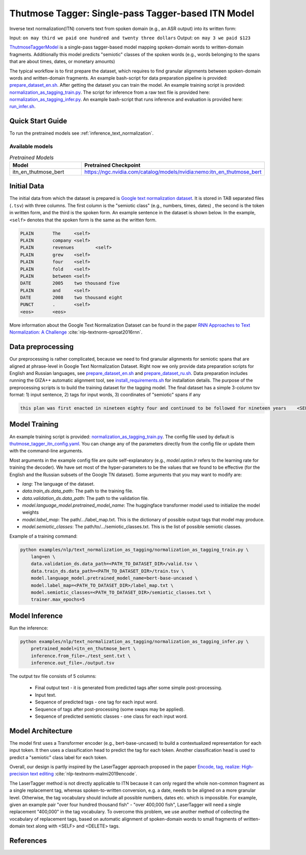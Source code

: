 .. _text_normalization_as_tagging:

Thutmose Tagger: Single-pass Tagger-based ITN Model
===================================================
Inverse text normalization(ITN) converts text from spoken domain (e.g., an ASR output) into its written form:

Input: ``on may third we paid one hundred and twenty three dollars``
Output: ``on may 3 we paid $123``

`ThutmoseTaggerModel <https://github.com/NVIDIA/NeMo/tree/stable/nemo/collections/nlp/models/text_normalization_as_tagging/thutmose_tagger.py/>`__ is a single-pass tagger-based model mapping spoken-domain words to written-domain fragments.
Additionally this model predicts "semiotic" classes of the spoken words (e.g., words belonging to the spans that are about times, dates, or monetary amounts)

The typical workflow is to first prepare the dataset, which requires to find granular alignments between spoken-domain words and written-domain fragments.
An example bash-script for data preparation pipeline is provided: `prepare_dataset_en.sh <https://github.com/NVIDIA/NeMo/tree/stable/examples/nlp/text_normalization_as_tagging/prepare_dataset_en.sh>`__.
After getting the dataset you can train the model. An example training script is provided: `normalization_as_tagging_train.py <https://github.com/NVIDIA/NeMo/tree/stable/examples/nlp/text_normalization_as_tagging/normalization_as_tagging_train.py>`__.
The script for inference from a raw text file is provided here: `normalization_as_tagging_infer.py <https://github.com/NVIDIA/NeMo/tree/stable/examples/nlp/text_normalization_as_tagging/normalization_as_tagging_infer.py>`__.
An example bash-script that runs inference and evaluation is provided here: `run_infer.sh <https://github.com/NVIDIA/NeMo/tree/stable/examples/nlp/text_normalization_as_tagging/run_infer.sh>`__.


Quick Start Guide
-----------------

To run the pretrained models see :ref:`inference_text_normalization`.

Available models
^^^^^^^^^^^^^^^^

.. list-table:: *Pretrained Models*
   :widths: 5 10
   :header-rows: 1

   * - Model
     - Pretrained Checkpoint
   * - itn_en_thutmose_bert
     - https://ngc.nvidia.com/catalog/models/nvidia:nemo:itn_en_thutmose_bert


Initial Data
------------
The initial data from which the dataset is prepared is `Google text normalization dataset <https://www.kaggle.com/google-nlu/text-normalization>`__.
It is stored in TAB separated files (``.tsv``) with three columns.
The first column is the "semiotic class" (e.g.,  numbers, times, dates) , the second is the token
in written form, and the third is the spoken form. An example sentence in the dataset is shown below.
In the example, ``<self>`` denotes that the spoken form is the same as the written form.

.. code::

    PLAIN	The	<self>
    PLAIN	company	<self>
    PLAIN	revenues	<self>
    PLAIN	grew	<self>
    PLAIN	four	<self>
    PLAIN	fold	<self>
    PLAIN	between	<self>
    DATE	2005	two thousand five
    PLAIN	and	<self>
    DATE	2008	two thousand eight
    PUNCT	.	<self>
    <eos>	<eos>


More information about the Google Text Normalization Dataset can be found in the paper `RNN Approaches to Text Normalization: A Challenge <https://arxiv.org/ftp/arxiv/papers/1611/1611.00068.pdf>`__ :cite:`nlp-textnorm-sproat2016rnn`.


Data preprocessing
------------------

Our preprocessing is rather complicated, because we need to find granular alignments for semiotic spans that are aligned at phrase-level in Google Text Normalization Dataset.
Right now we only provide data preparation scripts for English and Russian languages, see `prepare_dataset_en.sh <https://github.com/NVIDIA/NeMo/tree/stable/examples/nlp/text_normalization_as_tagging/prepare_dataset_en.sh>`__ and `prepare_dataset_ru.sh <https://github.com/NVIDIA/NeMo/tree/stable/examples/nlp/text_normalization_as_tagging/prepare_dataset_ru.sh>`__.
Data preparation includes running the GIZA++ automatic alignment tool, see `install_requirements.sh <https://github.com/NVIDIA/NeMo/tree/stable/examples/nlp/text_normalization_as_tagging/install_requirements.sh>`__ for installation details.
The purpose of the preprocessing scripts is to build the training dataset for the tagging model.
The final dataset has a simple 3-column tsv format: 1) input sentence, 2) tags for input words, 3) coordinates of "semiotic" spans if any

.. code::

    this plan was first enacted in nineteen eighty four and continued to be followed for nineteen years    <SELF> <SELF> <SELF> <SELF> <SELF> <SELF> _19 8 4_ <SELF> <SELF> <SELF> <SELF> <SELF> <SELF> _19_ <SELF>    DATE 6 9;CARDINAL 15 16


Model Training
--------------

An example training script is provided: `normalization_as_tagging_train.py <https://github.com/NVIDIA/NeMo/tree/stable/examples/nlp/text_normalization_as_tagging/normalization_as_tagging_train.py>`__.
The config file used by default is `thutmose_tagger_itn_config.yaml <https://github.com/NVIDIA/NeMo/tree/stable/examples/nlp/text_normalization_as_tagging/conf/thutmose_tagger_itn_config.yaml>`__.
You can change any of the parameters directly from the config file or update them with the command-line arguments.

Most arguments in the example config file are quite self-explanatory (e.g., *model.optim.lr* refers to the learning rate for training the decoder). We have set most of the hyper-parameters to
be the values that we found to be effective (for the English and the Russian subsets of the Google TN dataset).
Some arguments that you may want to modify are:

- *lang*: The language of the dataset.

- *data.train_ds.data_path*: The path to the training file.

- *data.validation_ds.data_path*: The path to the validation file.

- *model.language_model.pretrained_model_name*: The huggingface transformer model used to initialize the model weights

- *model.label_map*: The path/.../label_map.txt. This is the dictionary of possible output tags that model may produce.

- *model.semiotic_classes*: The path/to/.../semiotic_classes.txt. This is the list of possible semiotic classes.


Example of a training command:

.. code::

    python examples/nlp/text_normalization_as_tagging/normalization_as_tagging_train.py \
        lang=en \
        data.validation_ds.data_path=<PATH_TO_DATASET_DIR>/valid.tsv \
        data.train_ds.data_path=<PATH_TO_DATASET_DIR>/train.tsv \
        model.language_model.pretrained_model_name=bert-base-uncased \
        model.label_map=<PATH_TO_DATASET_DIR>/label_map.txt \
        model.semiotic_classes=<PATH_TO_DATASET_DIR>/semiotic_classes.txt \
        trainer.max_epochs=5



.. _inference_text_normalization:

Model Inference
---------------

Run the inference:

.. code::

    python examples/nlp/text_normalization_as_tagging/normalization_as_tagging_infer.py \
        pretrained_model=itn_en_thutmose_bert \
        inference.from_file=./test_sent.txt \
        inference.out_file=./output.tsv

The output tsv file consists of 5 columns:

    * Final output text - it is generated from predicted tags after some simple post-processing.
    * Input text.
    * Sequence of predicted tags - one tag for each input word.
    * Sequence of tags after post-processing (some swaps may be applied).
    * Sequence of predicted semiotic classes - one class for each input word.


Model Architecture
------------------

The model first uses a Transformer encoder (e.g., bert-base-uncased) to build a
contextualized representation for each input token. It then uses a classification head
to predict the tag for each token. Another classification head is used to predict a "semiotic" class label for each token.

Overall, our design is partly inspired by the LaserTagger approach proposed in the paper
`Encode, tag, realize: High-precision text editing <https://arxiv.org/abs/1909.01187>`__ :cite:`nlp-textnorm-malmi2019encode`.

The LaserTagger method is not directly applicable to ITN because it can only regard the whole non-common fragment as a single
replacement tag, whereas spoken-to-written conversion, e.g. a date, needs to be aligned on a more granular level. Otherwise,
the tag vocabulary should include all possible numbers, dates etc. which is impossible. For example, given an example pair "over
four hundred thousand fish" - "over 400,000 fish", LaserTagger will need a single replacement "400,000" in the tag vocabulary.
To overcome this problem, we use another method of collecting the vocabulary of replacement tags, based on automatic alignment of spoken-domain words to small fragments of
written-domain text along with <SELF> and <DELETE> tags.


References
----------

.. bibliography:: tn_itn_all.bib
    :style: plain
    :labelprefix: NLP-TEXTNORM
    :keyprefix: nlp-textnorm-
